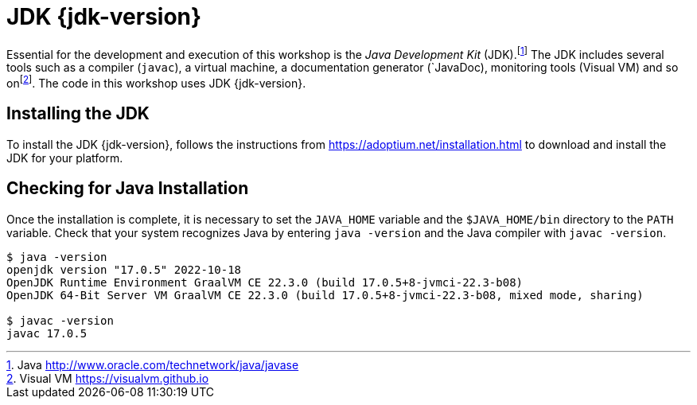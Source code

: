 [[introduction-installing-jdk]]

= JDK {jdk-version}

Essential for the development and execution of this workshop is the _Java Development Kit_ (JDK).footnote:[Java http://www.oracle.com/technetwork/java/javase]
The JDK includes several tools such as a compiler (`javac`), a virtual machine, a documentation generator (`JavaDoc), monitoring tools (Visual VM) and so onfootnote:[Visual VM https://visualvm.github.io].
The code in this workshop uses JDK {jdk-version}.

== Installing the JDK

To install the JDK {jdk-version}, follows the instructions from https://adoptium.net/installation.html to download and install the JDK for your platform.

ifdef::use-mac[]
There is also an easier way to download and install Java if you are on Mac OS X.
You can use Homebrew to install OpenJDK {jdk-version} using the following commands.footnote:[Homebrew https://brew.sh]

[source,shell]
----
brew install java17
----
endif::use-mac[]

ifdef::use-linux[]
For Linux distributions, there are also packaged java installations.
[source,shell]
----
# dnf (rpm-based)
dnf install java-17-openjdk
# Debian-based distributions:
$ apt-get install openjdk-17-jdk
----
endif::use-linux[]

== Checking for Java Installation

Once the installation is complete, it is necessary to set the `JAVA_HOME` variable and the `$JAVA_HOME/bin` directory to the `PATH` variable.
Check that your system recognizes Java by entering `java -version` and the Java compiler with `javac -version`.

[source,shell]
----
$ java -version
openjdk version "17.0.5" 2022-10-18
OpenJDK Runtime Environment GraalVM CE 22.3.0 (build 17.0.5+8-jvmci-22.3-b08)
OpenJDK 64-Bit Server VM GraalVM CE 22.3.0 (build 17.0.5+8-jvmci-22.3-b08, mixed mode, sharing)

$ javac -version
javac 17.0.5
----
